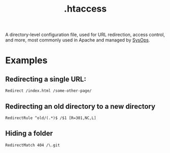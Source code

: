 #+TITLE: .htaccess

A directory-level configuration file, used for URL redirection, access control, and more, most commonly used in Apache and managed by [[file:sysops.org][SysOps]].

* Examples
** Redirecting a single URL:
#+begin_src htacces
Redirect /index.html /some-other-page/
#+end_src

** Redirecting an old directory to a new directory
#+begin_src htacces
RedirectRule ^old/(.*)$ /$1 [R=301,NC,L]
#+end_src

** Hiding a folder
#+begin_src htaccess
RedirectMatch 404 /\.git
#+end_src
